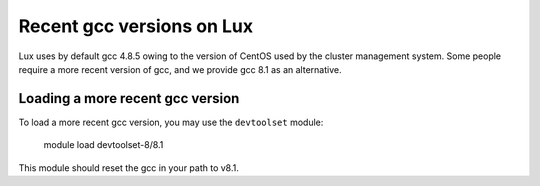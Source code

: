 .. _email_brant: brant@ucsc.edu

.. _gcc:

Recent gcc versions on Lux
=========================

Lux uses by default gcc 4.8.5 owing to the version of CentOS
used by the cluster management system. Some people require
a more recent version of gcc, and we provide gcc 8.1 as an
alternative.

.. _loading_gcc:

Loading a more recent gcc version
~~~~~~~~~~~~~~~~~~~~~~~~~~~~~~~~~~~~~~~~~~~~~~~~~~~~~~~~~~~~~~~~

To load a more recent gcc version, you may use the ``devtoolset``
module:

    module load devtoolset-8/8.1

This module should reset the gcc in your path to v8.1.
